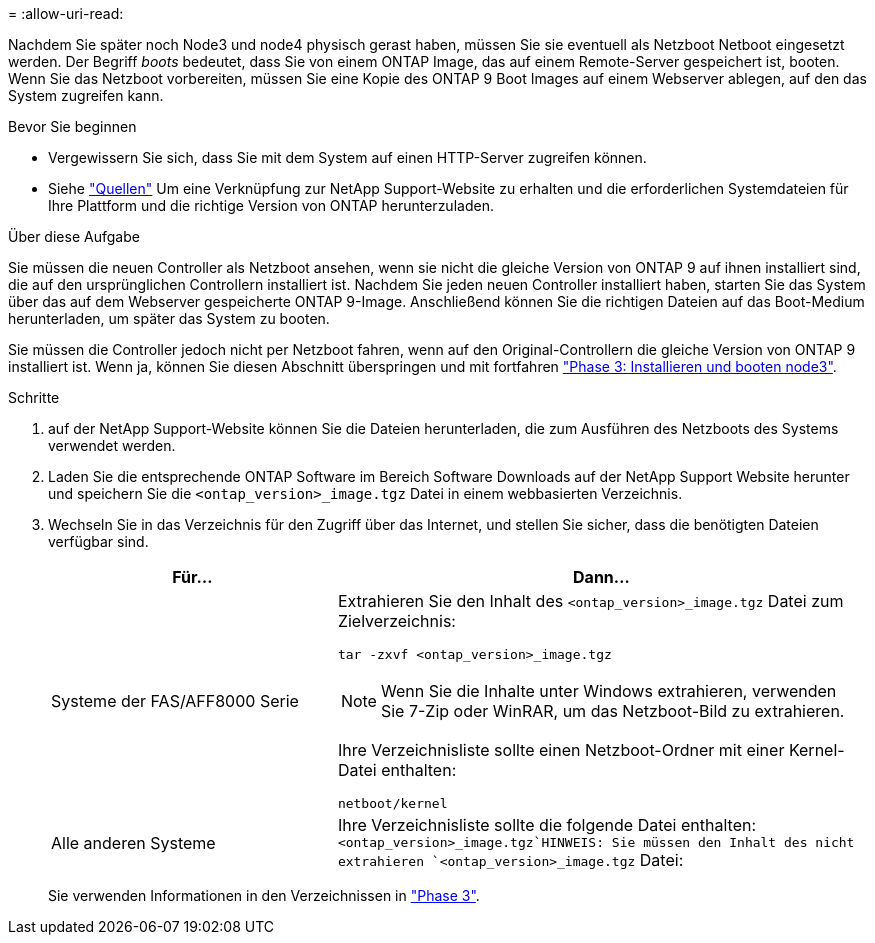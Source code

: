 = 
:allow-uri-read: 


Nachdem Sie später noch Node3 und node4 physisch gerast haben, müssen Sie sie eventuell als Netzboot Netboot eingesetzt werden. Der Begriff _boots_ bedeutet, dass Sie von einem ONTAP Image, das auf einem Remote-Server gespeichert ist, booten. Wenn Sie das Netzboot vorbereiten, müssen Sie eine Kopie des ONTAP 9 Boot Images auf einem Webserver ablegen, auf den das System zugreifen kann.

.Bevor Sie beginnen
* Vergewissern Sie sich, dass Sie mit dem System auf einen HTTP-Server zugreifen können.
* Siehe link:other_references.html["Quellen"] Um eine Verknüpfung zur NetApp Support-Website zu erhalten und die erforderlichen Systemdateien für Ihre Plattform und die richtige Version von ONTAP herunterzuladen.


.Über diese Aufgabe
Sie müssen die neuen Controller als Netzboot ansehen, wenn sie nicht die gleiche Version von ONTAP 9 auf ihnen installiert sind, die auf den ursprünglichen Controllern installiert ist. Nachdem Sie jeden neuen Controller installiert haben, starten Sie das System über das auf dem Webserver gespeicherte ONTAP 9-Image. Anschließend können Sie die richtigen Dateien auf das Boot-Medium herunterladen, um später das System zu booten.

Sie müssen die Controller jedoch nicht per Netzboot fahren, wenn auf den Original-Controllern die gleiche Version von ONTAP 9 installiert ist. Wenn ja, können Sie diesen Abschnitt überspringen und mit fortfahren link:stage_3_install_boot_node3.html["Phase 3: Installieren und booten node3"].

.Schritte
. [[man_Netzboot_Step1]]auf der NetApp Support-Website können Sie die Dateien herunterladen, die zum Ausführen des Netzboots des Systems verwendet werden.
. Laden Sie die entsprechende ONTAP Software im Bereich Software Downloads auf der NetApp Support Website herunter und speichern Sie die `<ontap_version>_image.tgz` Datei in einem webbasierten Verzeichnis.
. Wechseln Sie in das Verzeichnis für den Zugriff über das Internet, und stellen Sie sicher, dass die benötigten Dateien verfügbar sind.
+
[cols="35,65"]
|===
| Für... | Dann... 


| Systeme der FAS/AFF8000 Serie  a| 
Extrahieren Sie den Inhalt des `<ontap_version>_image.tgz` Datei zum Zielverzeichnis:

`tar -zxvf <ontap_version>_image.tgz`


NOTE: Wenn Sie die Inhalte unter Windows extrahieren, verwenden Sie 7-Zip oder WinRAR, um das Netzboot-Bild zu extrahieren.

Ihre Verzeichnisliste sollte einen Netzboot-Ordner mit einer Kernel-Datei enthalten:

`netboot/kernel`



| Alle anderen Systeme | Ihre Verzeichnisliste sollte die folgende Datei enthalten: `<ontap_version>_image.tgz`HINWEIS: Sie müssen den Inhalt des nicht extrahieren `<ontap_version>_image.tgz` Datei: 
|===
+
Sie verwenden Informationen in den Verzeichnissen in link:stage_3_install_boot_node3.html["Phase 3"].


